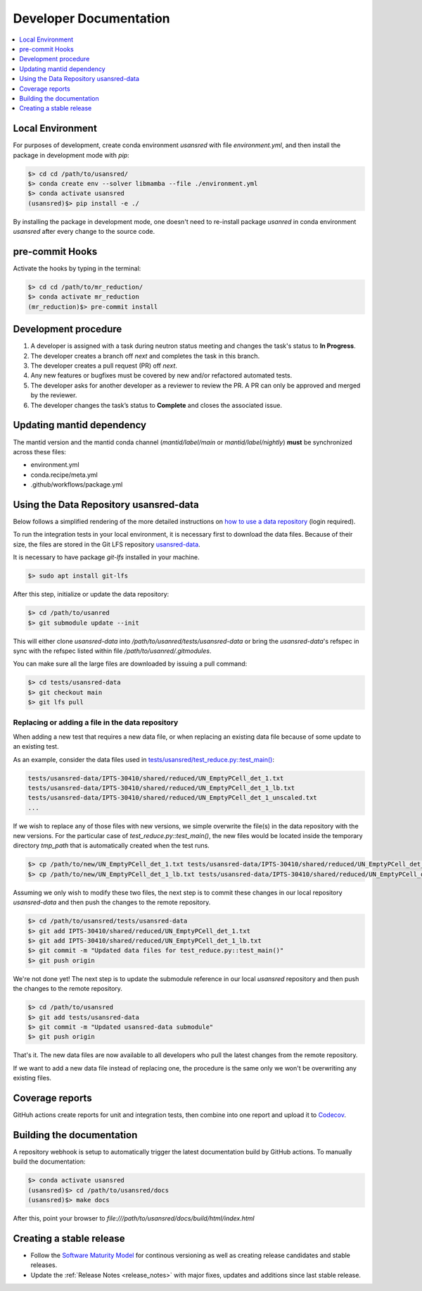 .. _developer_documentation:

Developer Documentation
=======================

.. contents::
   :local:
   :depth: 1

Local Environment
-----------------
For purposes of development, create conda environment `usansred` with file `environment.yml`, and then
install the package in development mode with `pip`:

.. code-block:: bash

   $> cd cd /path/to/usansred/
   $> conda create env --solver libmamba --file ./environment.yml
   $> conda activate usansred
   (usansred)$> pip install -e ./

By installing the package in development mode, one doesn't need to re-install package `usanred` in conda
environment `usansred` after every change to the source code.

pre-commit Hooks
----------------

Activate the hooks by typing in the terminal:

.. code-block:: bash

   $> cd cd /path/to/mr_reduction/
   $> conda activate mr_reduction
   (mr_reduction)$> pre-commit install

Development procedure
---------------------

1. A developer is assigned with a task during neutron status meeting and changes the task's status to **In Progress**.
2. The developer creates a branch off *next* and completes the task in this branch.
3. The developer creates a pull request (PR) off *next*.
4. Any new features or bugfixes must be covered by new and/or refactored automated tests.
5. The developer asks for another developer as a reviewer to review the PR.
   A PR can only be approved and merged by the reviewer.
6. The developer changes the task’s status to **Complete** and closes the associated issue.

Updating mantid dependency
--------------------------
The mantid version and the mantid conda channel (`mantid/label/main` or `mantid/label/nightly`) **must** be
synchronized across these files:

- environment.yml
- conda.recipe/meta.yml
- .github/workflows/package.yml

Using the Data Repository usansred-data
---------------------------------------
Below follows a simplified rendering of the more detailed instructions on
`how to use a data repository <https://ornl-neutrons.atlassian.net/wiki/spaces/NDPD/pages/19103745/Using+git-lfs+for+test+data>`_
(login required).

To run the integration tests in your local environment, it is necessary first to download the data files.
Because of their size, the files are stored in the Git LFS repository
`usansred-data <https://code.ornl.gov/sns-hfir-scse/infrastructure/test-data/usansred-data>`_.

It is necessary to have package `git-lfs` installed in your machine.

.. code-block:: bash

   $> sudo apt install git-lfs

After this step, initialize or update the data repository:

.. code-block:: bash

   $> cd /path/to/usanred
   $> git submodule update --init

This will either clone `usansred-data` into `/path/to/usanred/tests/usansred-data` or
bring the `usansred-data`'s refspec in sync with the refspec listed within file `/path/to/usanred/.gitmodules`.

You can make sure all the large files are downloaded by issuing a pull command:

.. code-block:: bash

   $> cd tests/usansred-data
   $> git checkout main
   $> git lfs pull

Replacing or adding a file in the data repository
+++++++++++++++++++++++++++++++++++++++++++++++++
When adding a new test that requires a new data file, or when replacing an existing data file because of
some update to an existing test.

As an example, consider the data files used in
`tests/usansred/test_reduce.py::test_main() <https://github.com/neutrons/usansred/blob/next/tests/usansred/test_reduce.py>`_:

.. code-block:: bash

   tests/usansred-data/IPTS-30410/shared/reduced/UN_EmptyPCell_det_1.txt
   tests/usansred-data/IPTS-30410/shared/reduced/UN_EmptyPCell_det_1_lb.txt
   tests/usansred-data/IPTS-30410/shared/reduced/UN_EmptyPCell_det_1_unscaled.txt
   ...

If we wish to replace any of those files with new versions, we simple overwrite the file(s) in the data repository
with the new versions. For the particular case of `test_reduce.py::test_main()`, the new files would be
located inside the temporary directory `tmp_path` that is automatically created when the test runs.

.. code-block:: bash

   $> cp /path/to/new/UN_EmptyPCell_det_1.txt tests/usansred-data/IPTS-30410/shared/reduced/UN_EmptyPCell_det_1.txt
   $> cp /path/to/new/UN_EmptyPCell_det_1_lb.txt tests/usansred-data/IPTS-30410/shared/reduced/UN_EmptyPCell_det_1_lb.txt

Assuming we only wish to modify these two files, the next step is to commit these changes in our local repository
*usansred-data* and then push the changes to the remote repository.

.. code-block:: bash

   $> cd /path/to/usansred/tests/usansred-data
   $> git add IPTS-30410/shared/reduced/UN_EmptyPCell_det_1.txt
   $> git add IPTS-30410/shared/reduced/UN_EmptyPCell_det_1_lb.txt
   $> git commit -m "Updated data files for test_reduce.py::test_main()"
   $> git push origin

We're not done yet! The next step is to update the submodule reference in our local *usansred* repository
and then push the changes to the remote repository.

.. code-block:: bash

   $> cd /path/to/usansred
   $> git add tests/usansred-data
   $> git commit -m "Updated usansred-data submodule"
   $> git push origin

That's it.
The new data files are now available to all developers who pull the latest changes from the remote repository.

If we want to add a new data file instead of replacing one, the procedure is the same only we won't be
overwriting any existing files.


Coverage reports
----------------

GitHuh actions create reports for unit and integration tests, then combine into one report and upload it to
`Codecov <https://app.codecov.io/gh/neutrons/usansred>`_.


Building the documentation
--------------------------
A repository webhook is setup to automatically trigger the latest documentation build by GitHub actions.
To manually build the documentation:

.. code-block:: bash

   $> conda activate usansred
   (usansred)$> cd /path/to/usansred/docs
   (usansred)$> make docs

After this, point your browser to
`file:///path/to/usansred/docs/build/html/index.html`


Creating a stable release
-------------------------
- Follow the `Software Maturity Model <https://ornl-neutrons.atlassian.net/wiki/spaces/NDPD/pages/23363585/Software+Maturity+Model>`_ for continous versioning as well as creating release candidates and stable releases.
- Update the :ref:`Release Notes <release_notes>` with major fixes, updates and additions since last stable release.

